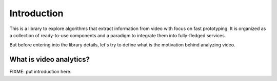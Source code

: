 Introduction
============

This is a library to explore algorithms that extract information from video with focus on fast prototyping.
It is organized as a collection of ready-to-use components and a paradigm to integrate them into fully-fledged 
services.

But before entering into the library details, let's try to define what is the motivation behind analyzing video.

What is video analytics?
------------------------

FIXME: put introduction here.